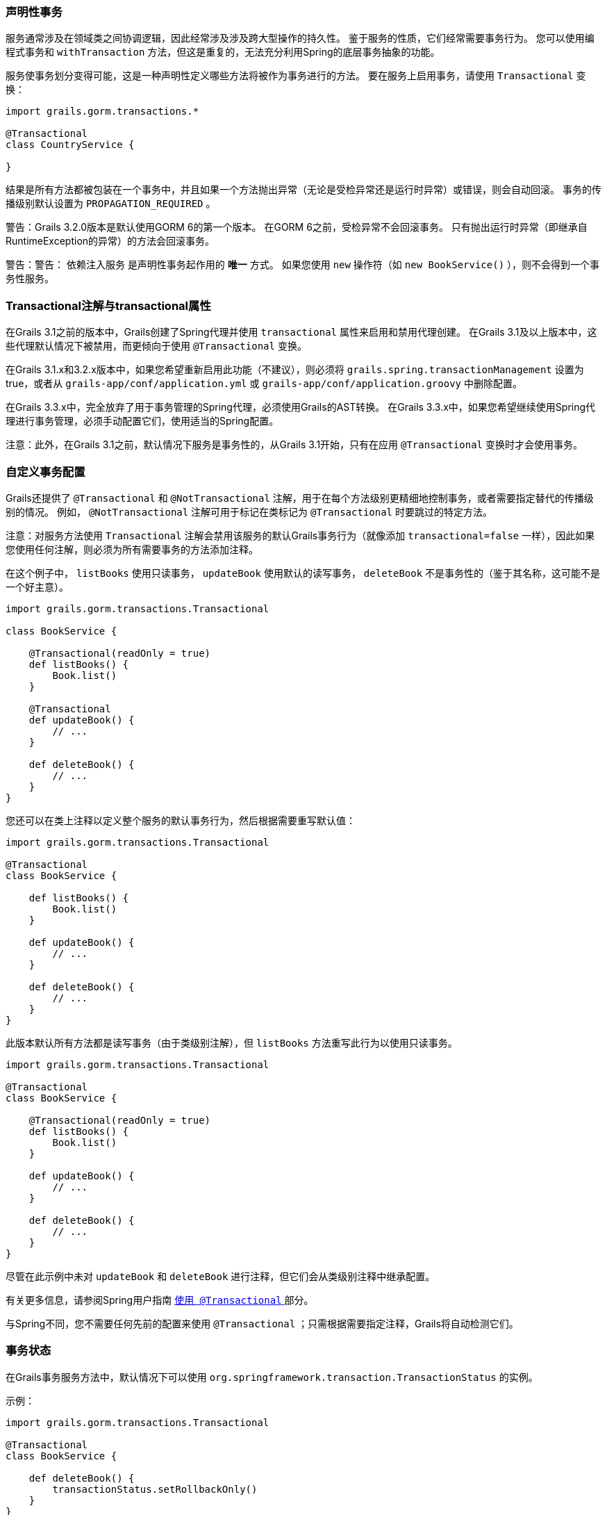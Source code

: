 === 声明性事务

服务通常涉及在领域类之间协调逻辑，因此经常涉及涉及跨大型操作的持久性。 鉴于服务的性质，它们经常需要事务行为。 您可以使用编程式事务和 `withTransaction` 方法，但这是重复的，无法充分利用Spring的底层事务抽象的功能。

服务使事务划分变得可能，这是一种声明性定义哪些方法将被作为事务进行的方法。 要在服务上启用事务，请使用 `Transactional` 变换：

```groovy
import grails.gorm.transactions.*

@Transactional
class CountryService {

}
```

结果是所有方法都被包装在一个事务中，并且如果一个方法抛出异常（无论是受检异常还是运行时异常）或错误，则会自动回滚。 事务的传播级别默认设置为 `PROPAGATION_REQUIRED` 。

警告：Grails 3.2.0版本是默认使用GORM 6的第一个版本。 在GORM 6之前，受检异常不会回滚事务。 只有抛出运行时异常（即继承自RuntimeException的异常）的方法会回滚事务。

警告：警告： `依赖注入服务` 是声明性事务起作用的 *唯一* 方式。 如果您使用 `new` 操作符（如 `new BookService()` ），则不会得到一个事务性服务。

=== Transactional注解与transactional属性

在Grails 3.1之前的版本中，Grails创建了Spring代理并使用 `transactional` 属性来启用和禁用代理创建。 在Grails 3.1及以上版本中，这些代理默认情况下被禁用，而更倾向于使用 `@Transactional` 变换。

在Grails 3.1.x和3.2.x版本中，如果您希望重新启用此功能（不建议），则必须将 `grails.spring.transactionManagement` 设置为true，或者从 `grails-app/conf/application.yml` 或 `grails-app/conf/application.groovy` 中删除配置。

在Grails 3.3.x中，完全放弃了用于事务管理的Spring代理，必须使用Grails的AST转换。 在Grails 3.3.x中，如果您希望继续使用Spring代理进行事务管理，必须手动配置它们，使用适当的Spring配置。

注意：此外，在Grails 3.1之前，默认情况下服务是事务性的，从Grails 3.1开始，只有在应用 `@Transactional` 变换时才会使用事务。

=== 自定义事务配置

Grails还提供了 `@Transactional` 和 `@NotTransactional` 注解，用于在每个方法级别更精细地控制事务，或者需要指定替代的传播级别的情况。 例如， `@NotTransactional` 注解可用于标记在类标记为 `@Transactional` 时要跳过的特定方法。

注意：对服务方法使用 `Transactional` 注解会禁用该服务的默认Grails事务行为（就像添加 `transactional=false` 一样），因此如果您使用任何注解，则必须为所有需要事务的方法添加注释。

在这个例子中， `listBooks` 使用只读事务， `updateBook` 使用默认的读写事务， `deleteBook` 不是事务性的（鉴于其名称，这可能不是一个好主意）。

```groovy
import grails.gorm.transactions.Transactional

class BookService {

    @Transactional(readOnly = true)
    def listBooks() {
        Book.list()
    }

    @Transactional
    def updateBook() {
        // ...
    }

    def deleteBook() {
        // ...
    }
}
```

您还可以在类上注释以定义整个服务的默认事务行为，然后根据需要重写默认值：

```groovy
import grails.gorm.transactions.Transactional

@Transactional
class BookService {

    def listBooks() {
        Book.list()
    }

    def updateBook() {
        // ...
    }

    def deleteBook() {
        // ...
    }
}
```

此版本默认所有方法都是读写事务（由于类级别注解），但 `listBooks` 方法重写此行为以使用只读事务。

```groovy
import grails.gorm.transactions.Transactional

@Transactional
class BookService {

    @Transactional(readOnly = true)
    def listBooks() {
        Book.list()
    }

    def updateBook() {
        // ...
    }

    def deleteBook() {
        // ...
    }
}
```

尽管在此示例中未对 `updateBook` 和 `deleteBook` 进行注释，但它们会从类级别注释中继承配置。

有关更多信息，请参阅Spring用户指南 http://docs.spring.io/spring/docs/current/spring-framework-reference/html/transaction.html#transaction-declarative-annotations[ `使用 @Transactional` ]部分。

与Spring不同，您不需要任何先前的配置来使用 `@Transactional` ；只需根据需要指定注释，Grails将自动检测它们。

=== 事务状态

在Grails事务服务方法中，默认情况下可以使用 `org.springframework.transaction.TransactionStatus` 的实例。

示例：

```groovy
import grails.gorm.transactions.Transactional

@Transactional
class BookService {

    def deleteBook() {
        transactionStatus.setRollbackOnly()
    }
}
```